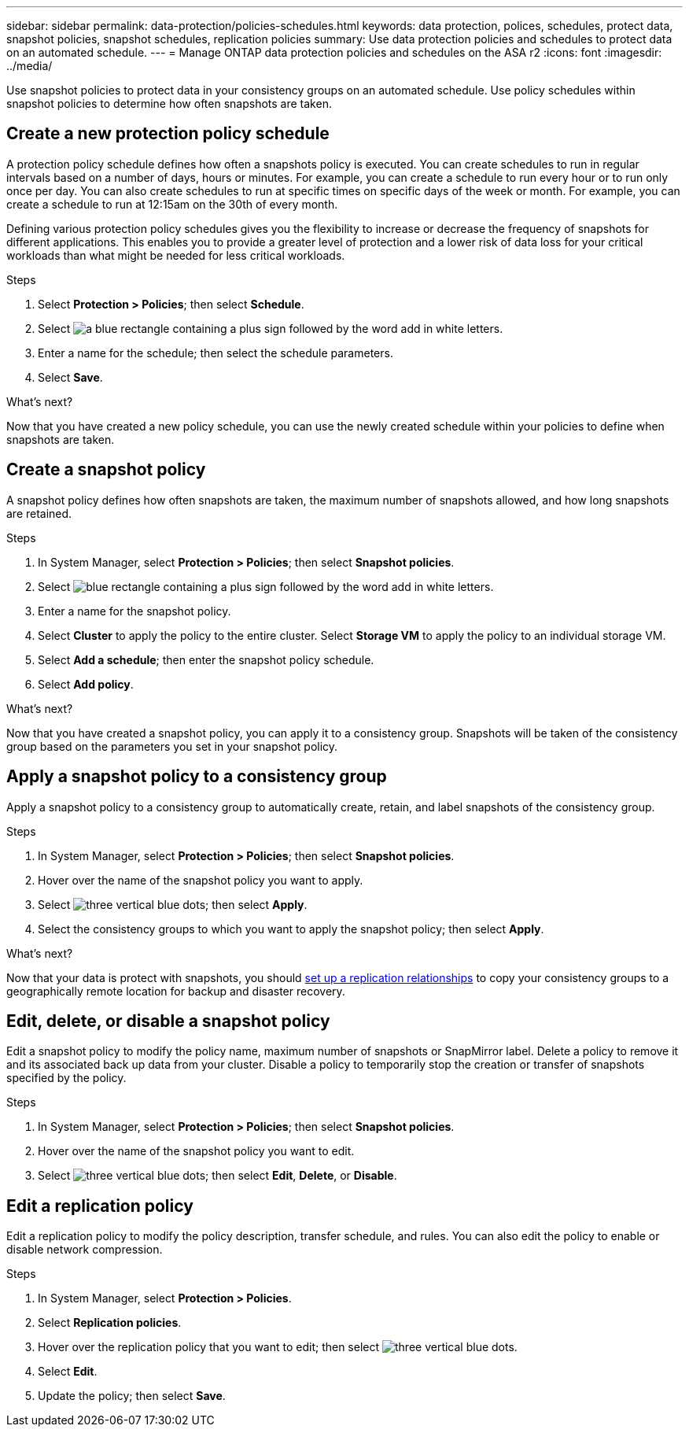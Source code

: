 ---
sidebar: sidebar
permalink: data-protection/policies-schedules.html
keywords: data protection, polices, schedules, protect data, snapshot policies, snapshot schedules, replication policies
summary: Use data protection policies and schedules to protect data on an automated schedule.  
---
= Manage ONTAP data protection policies and schedules on the ASA r2
:icons: font
:imagesdir: ../media/

[.lead]
Use snapshot policies to protect data in your consistency groups on an automated schedule. Use policy schedules within snapshot policies to determine how often snapshots are taken.

== Create a new protection policy schedule

A protection policy schedule defines how often a snapshots policy is executed.  You can create schedules to run in regular intervals based on a number of days, hours or minutes.  For example, you can create a schedule to run every hour or to run only once per day.  You can also create schedules to run at specific times on specific days of the week or month.  For example, you can create a schedule to run at 12:15am on the 30th of every month.  

Defining various protection policy schedules gives you the flexibility to increase or decrease the frequency of snapshots for different applications. This enables you to provide a greater level of protection and a lower risk of data loss for your critical workloads than what might be needed for less critical workloads.

.Steps

. Select *Protection > Policies*; then select *Schedule*.
. Select image:icon_add_blue_bg.png[a blue rectangle containing a plus sign followed by the word add in white letters].
. Enter a name for the schedule; then select the schedule parameters.
. Select *Save*.

.What's next?

Now that you have created a new policy schedule, you can use the newly created schedule within your policies to define when snapshots are taken. 

== Create a snapshot policy

A snapshot policy defines how often snapshots are taken, the maximum number of snapshots allowed, and how long snapshots are retained.

.Steps

. In System Manager, select *Protection > Policies*; then select *Snapshot policies*.
. Select image:icon_add_blue_bg.png[blue rectangle containing a plus sign followed by the word add in white letters].
. Enter a name for the snapshot policy.
. Select *Cluster* to apply the policy to the entire cluster.  Select *Storage VM* to apply the policy to an individual storage VM.
. Select *Add a schedule*; then enter the snapshot policy schedule.
. Select *Add policy*.

.What's next?

Now that you have created a snapshot policy, you can apply it to a consistency group. Snapshots will be taken of the consistency group based on the parameters you set in your snapshot policy.


== Apply a snapshot policy to a consistency group

Apply a snapshot policy to a consistency group to automatically create, retain, and label snapshots of the consistency group.

.Steps

. In System Manager, select *Protection > Policies*; then select *Snapshot policies*.
. Hover over the name of the snapshot policy you want to apply.  
. Select image:icon_kabob.gif[three vertical blue dots]; then select *Apply*.
. Select the consistency groups to which you want to apply the snapshot policy; then select *Apply*.

.What's next?
Now that your data is protect with snapshots, you should link:snapshot-replication.html#step-3-create-a-replication-relationship[set up a replication relationships] to copy your consistency groups to a geographically remote location for backup and disaster recovery.

== Edit, delete, or disable a snapshot policy 

Edit a snapshot policy to modify the policy name, maximum number of snapshots or SnapMirror label.  Delete a policy to remove it and its associated back up data from your cluster.  Disable a policy to temporarily stop the creation or transfer of snapshots specified by the policy.

.Steps

. In System Manager, select *Protection > Policies*; then select *Snapshot policies*.
. Hover over the name of the snapshot policy you want to edit.  
. Select image:icon_kabob.gif[three vertical blue dots]; then select *Edit*, *Delete*, or *Disable*.

== Edit a replication policy

Edit a replication policy to modify the policy description, transfer schedule, and rules.  You can also edit the policy to enable or disable network compression.

.Steps

. In System Manager, select *Protection > Policies*.
. Select *Replication policies*.
. Hover over the replication policy that you want to edit; then select image:icon_kabob.gif[three vertical blue dots].
. Select *Edit*.
. Update the policy; then select *Save*.




// ONTAPDOC 1927, 2024 Sept 24